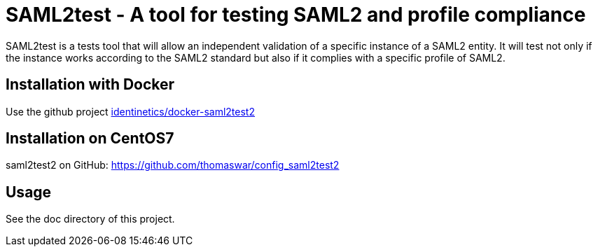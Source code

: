 = SAML2test - A tool for testing SAML2 and profile compliance

SAML2test is a tests tool that will allow an independent validation
of a specific instance of a SAML2 entity. It will test not only if the
instance works according to the SAML2 standard but also if it complies
with a specific profile of SAML2.

== Installation with Docker
Use the github project https://github.com/identinetics/docker-saml2test2[identinetics/docker-saml2test2]

== Installation on CentOS7
saml2test2 on GitHub: https://github.com/thomaswar/config_saml2test2

== Usage
See the doc directory of this project.
